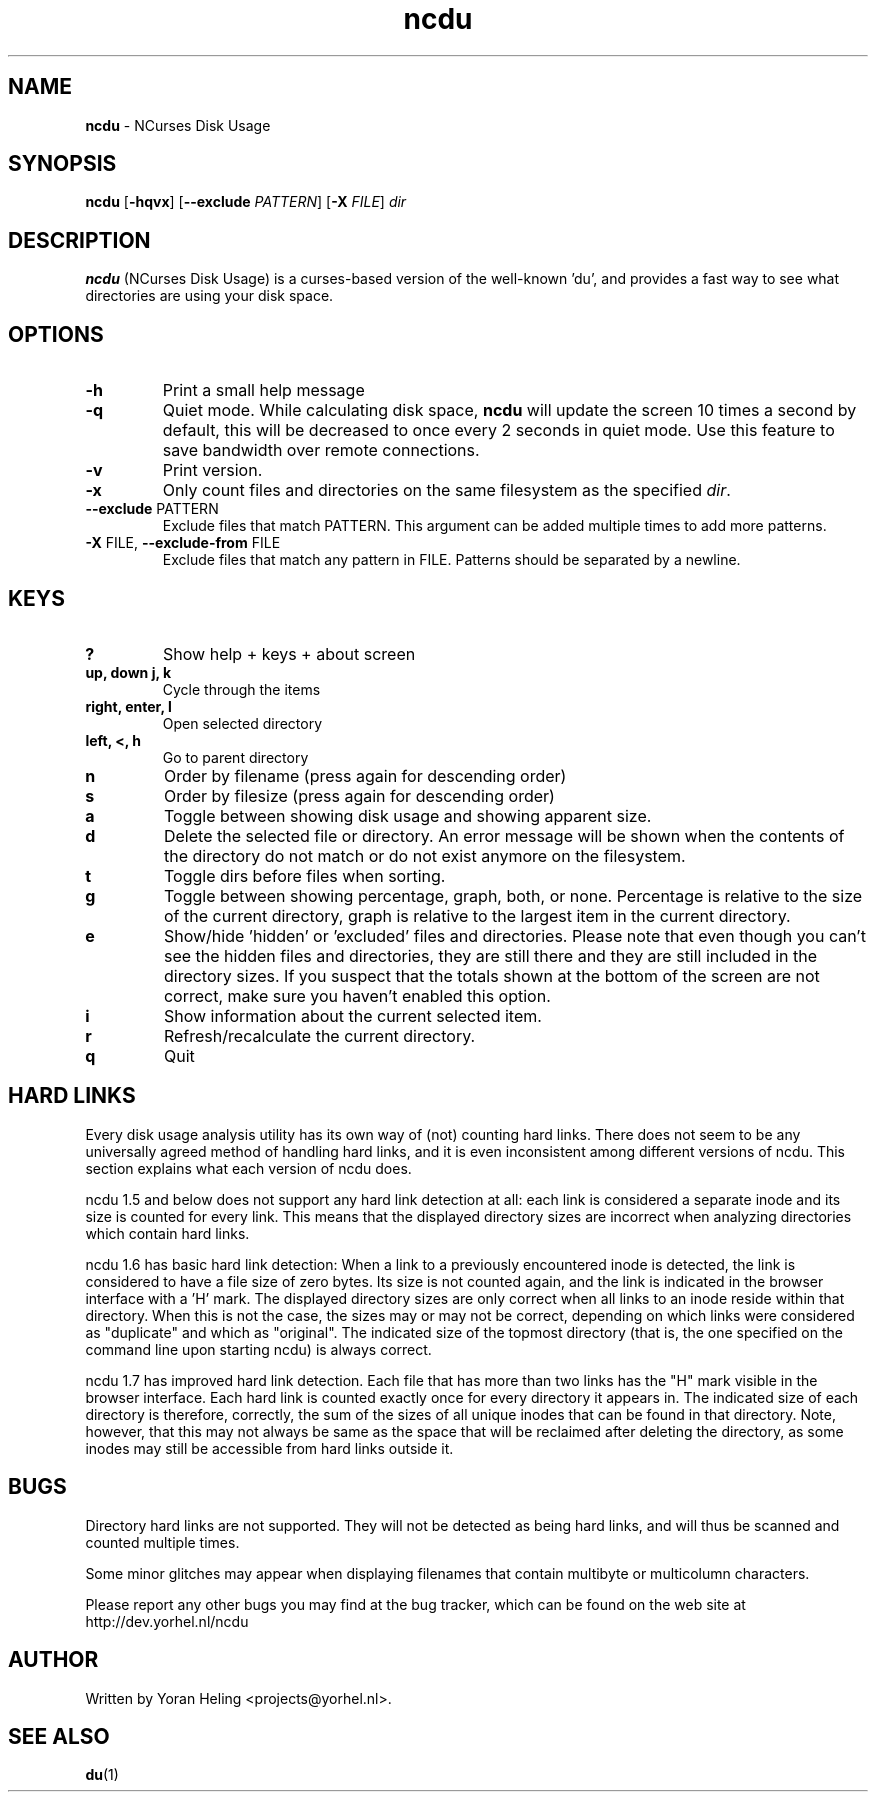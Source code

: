 .TH ncdu 1 "Aug 13, 2010" "ncdu-git" "ncdu manual"

.SH NAME
\fBncdu \fP- NCurses Disk Usage

.SH SYNOPSIS
\fBncdu\fP [\fB-hqvx\fP] [\fB--exclude\fP \fIPATTERN\fP] [\fB-X\fP \fIFILE\fP] \fIdir\fP

.SH DESCRIPTION
\fBncdu\fP (NCurses Disk Usage) is a curses-based version of
the well-known 'du', and provides a fast way to see what
directories are using your disk space.

.SH OPTIONS
.TP
\fB-h\fP
Print a small help message
.TP
\fB-q\fP
Quiet mode. While calculating disk space, \fBncdu\fP will
update the screen 10 times a second by default, this
will be decreased to once every 2 seconds in quiet
mode. Use this feature to save bandwidth over remote
connections.
.TP
\fB-v\fP
Print version.
.TP
\fB-x\fP
Only count files and directories on the same
filesystem as the specified \fIdir\fP.
.TP
\fB--exclude\fP PATTERN
Exclude files that match PATTERN. This argument can
be added multiple times to add more patterns.
.TP
\fB-X\fP FILE, \fB--exclude-from\fP FILE
Exclude files that match any pattern in FILE. Patterns
should be separated by a newline.

.SH KEYS
.TP
\fB?\fP
Show help + keys + about screen
.TP
\fBup, down j, k\fP
Cycle through the items
.TP
\fBright, enter, l\fP
Open selected directory
.TP
\fBleft, <, h\fP
Go to parent directory
.TP
\fBn\fP
Order by filename (press again for descending order)
.TP
\fBs\fP
Order by filesize (press again for descending order)
.TP
\fBa\fP
Toggle between showing disk usage and showing apparent size.
.TP
\fBd\fP
Delete the selected file or directory. An error message will be shown
when the contents of the directory do not match or do not exist anymore
on the filesystem.
.TP
\fBt\fP
Toggle dirs before files when sorting.
.TP
\fBg\fP
Toggle between showing percentage, graph, both, or none. Percentage
is relative to the size of the current directory, graph is relative
to the largest item in the current directory.
.TP
\fBe\fP
Show/hide 'hidden' or 'excluded' files and directories. Please note that
even though you can't see the hidden files and directories, they are still
there and they are still included in the directory sizes. If you suspect
that the totals shown at the bottom of the screen are not correct, make
sure you haven't enabled this option.
.TP
\fBi\fP
Show information about the current selected item.
.TP
\fBr\fP
Refresh/recalculate the current directory.
.TP
\fBq\fP
Quit

.SH HARD LINKS
Every disk usage analysis utility has its own way of (not) counting hard links.
There does not seem to be any universally agreed method of handling hard links,
and it is even inconsistent among different versions of ncdu. This section
explains what each version of ncdu does.
.P
ncdu 1.5 and below does not support any hard link detection at all: each link
is considered a separate inode and its size is counted for every link. This
means that the displayed directory sizes are incorrect when analyzing
directories which contain hard links.
.P
ncdu 1.6 has basic hard link detection: When a link to a previously encountered
inode is detected, the link is considered to have a file size of zero bytes.
Its size is not counted again, and the link is indicated in the browser
interface with a 'H' mark. The displayed directory sizes are only correct when
all links to an inode reside within that directory. When this is not the case,
the sizes may or may not be correct, depending on which links were considered
as "duplicate" and which as "original". The indicated size of the topmost
directory (that is, the one specified on the command line upon starting ncdu)
is always correct.
.P
ncdu 1.7 has improved hard link detection. Each file that has more than two
links has the "H" mark visible in the browser interface. Each hard link is
counted exactly once for every directory it appears in. The indicated size of
each directory is therefore, correctly, the sum of the sizes of all unique
inodes that can be found in that directory. Note, however, that this may not
always be same as the space that will be reclaimed after deleting the
directory, as some inodes may still be accessible from hard links outside it.

.SH BUGS
Directory hard links are not supported. They will not be detected as being hard
links, and will thus be scanned and counted multiple times.
.P
Some minor glitches may appear when displaying filenames that contain multibyte
or multicolumn characters.
.P
Please report any other bugs you may find at the bug tracker, which can be
found on the web site at http://dev.yorhel.nl/ncdu

.SH AUTHOR
Written by Yoran Heling <projects@yorhel.nl>.

.SH SEE ALSO
\fBdu\fP(1)
